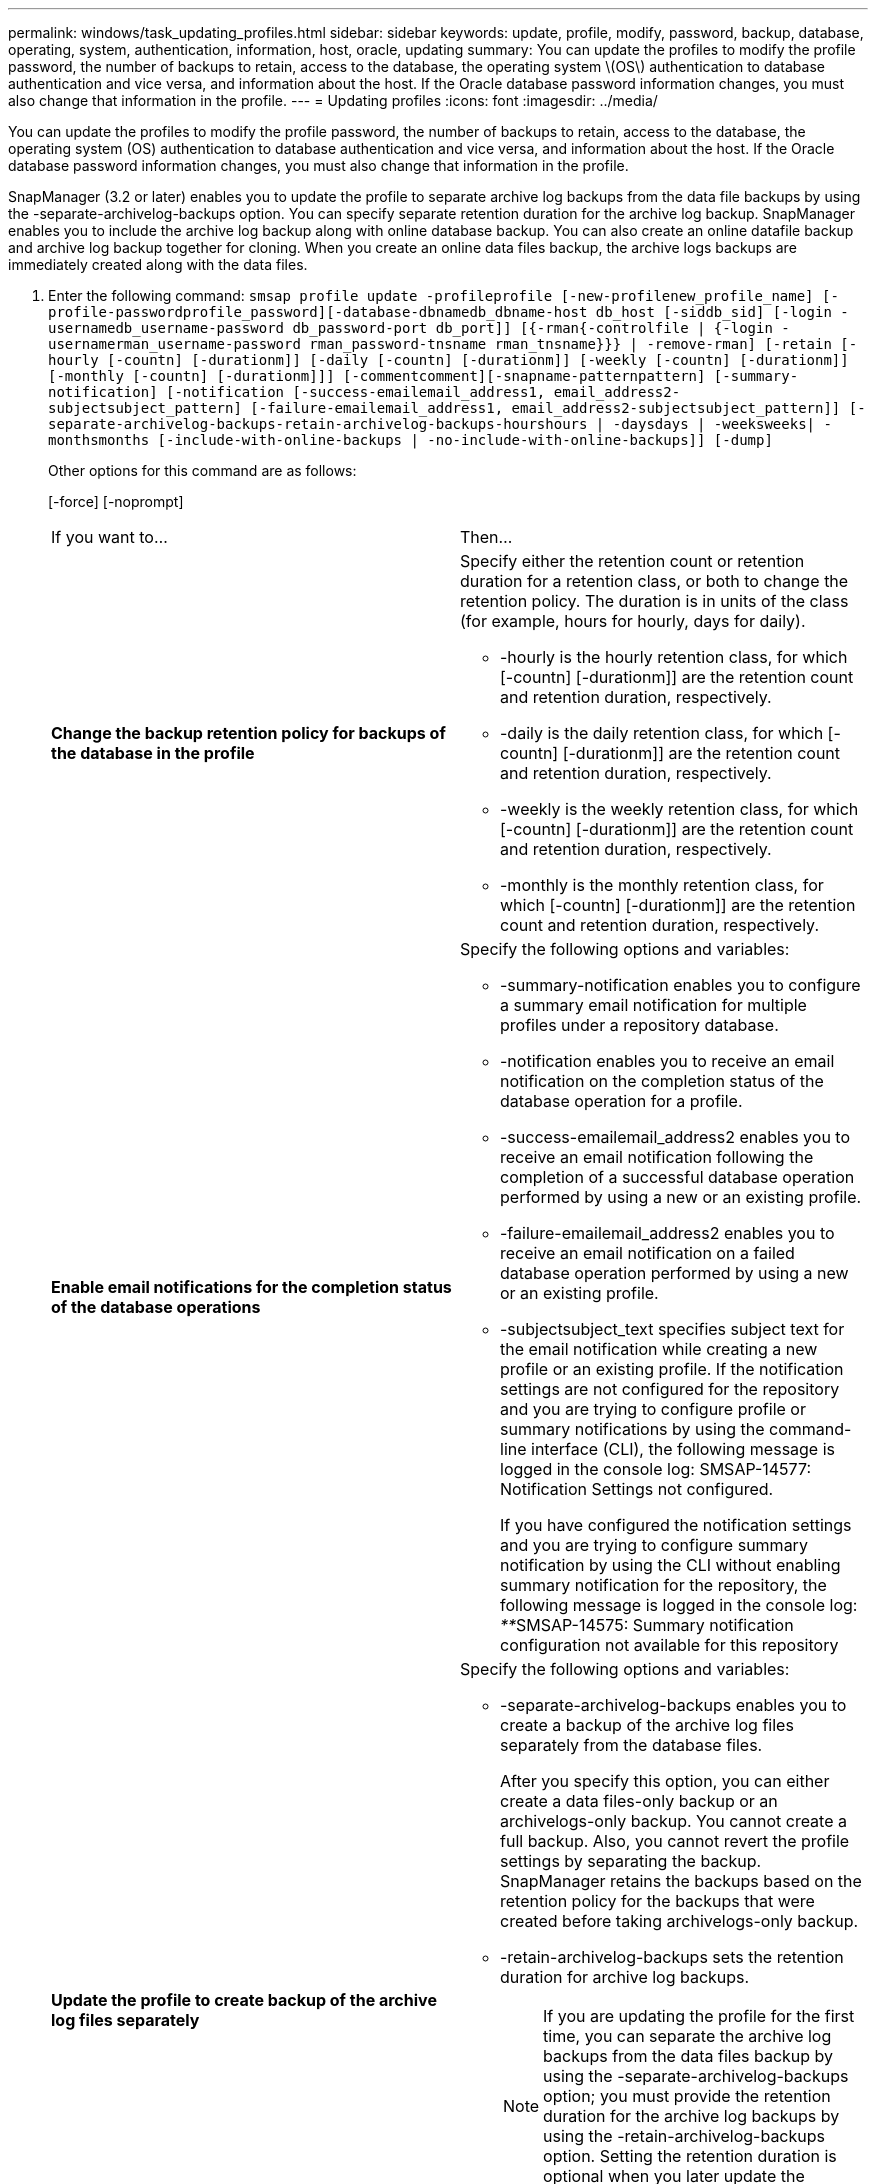 ---
permalink: windows/task_updating_profiles.html
sidebar: sidebar
keywords: update, profile, modify, password, backup, database, operating, system, authentication, information, host, oracle, updating
summary: You can update the profiles to modify the profile password, the number of backups to retain, access to the database, the operating system \(OS\) authentication to database authentication and vice versa, and information about the host. If the Oracle database password information changes, you must also change that information in the profile.
---
= Updating profiles
:icons: font
:imagesdir: ../media/

[.lead]
You can update the profiles to modify the profile password, the number of backups to retain, access to the database, the operating system (OS) authentication to database authentication and vice versa, and information about the host. If the Oracle database password information changes, you must also change that information in the profile.

SnapManager (3.2 or later) enables you to update the profile to separate archive log backups from the data file backups by using the -separate-archivelog-backups option. You can specify separate retention duration for the archive log backup. SnapManager enables you to include the archive log backup along with online database backup. You can also create an online datafile backup and archive log backup together for cloning. When you create an online data files backup, the archive logs backups are immediately created along with the data files.

. Enter the following command: `smsap profile update -profileprofile [-new-profilenew_profile_name] [-profile-passwordprofile_password][-database-dbnamedb_dbname-host db_host [-siddb_sid] [-login -usernamedb_username-password db_password-port db_port]] [{-rman{-controlfile | {-login  -usernamerman_username-password  rman_password-tnsname  rman_tnsname}}} | -remove-rman] [-retain [-hourly [-countn] [-durationm]] [-daily [-countn] [-durationm]] [-weekly [-countn] [-durationm]] [-monthly [-countn] [-durationm]]] [-commentcomment][-snapname-patternpattern] [-summary-notification] [-notification [-success-emailemail_address1, email_address2-subjectsubject_pattern] [-failure-emailemail_address1, email_address2-subjectsubject_pattern]] [-separate-archivelog-backups-retain-archivelog-backups-hourshours | -daysdays | -weeksweeks| -monthsmonths [-include-with-online-backups | -no-include-with-online-backups]] [-dump]`
+
Other options for this command are as follows:
+
[-force] [-noprompt]
+
[quiet | verbose]
+
|===
| If you want to...| Then...
a|
*Change the backup retention policy for backups of the database in the profile*
a|
Specify either the retention count or retention duration for a retention class, or both to change the retention policy. The duration is in units of the class (for example, hours for hourly, days for daily).

 ** -hourly is the hourly retention class, for which [-countn] [-durationm]] are the retention count and retention duration, respectively.
 ** -daily is the daily retention class, for which [-countn] [-durationm]] are the retention count and retention duration, respectively.
 ** -weekly is the weekly retention class, for which [-countn] [-durationm]] are the retention count and retention duration, respectively.
 ** -monthly is the monthly retention class, for which [-countn] [-durationm]] are the retention count and retention duration, respectively.

a|
*Enable email notifications for the completion status of the database operations*
a|
Specify the following options and variables:

 ** -summary-notification enables you to configure a summary email notification for multiple profiles under a repository database.
 ** -notification enables you to receive an email notification on the completion status of the database operation for a profile.
 ** -success-emailemail_address2 enables you to receive an email notification following the completion of a successful database operation performed by using a new or an existing profile.
 ** -failure-emailemail_address2 enables you to receive an email notification on a failed database operation performed by using a new or an existing profile.
 ** -subjectsubject_text specifies subject text for the email notification while creating a new profile or an existing profile.
If the notification settings are not configured for the repository and you are trying to configure profile or summary notifications by using the command-line interface (CLI), the following message is logged in the console log: SMSAP-14577: Notification Settings not configured.

+
If you have configured the notification settings and you are trying to configure summary notification by using the CLI without enabling summary notification for the repository, the following message is logged in the console log: __**__SMSAP-14575: Summary notification configuration not available for this repository
a|
*Update the profile to create backup of the archive log files separately*
a|
Specify the following options and variables:

 ** -separate-archivelog-backups enables you to create a backup of the archive log files separately from the database files.
+
After you specify this option, you can either create a data files-only backup or an archivelogs-only backup. You cannot create a full backup. Also, you cannot revert the profile settings by separating the backup. SnapManager retains the backups based on the retention policy for the backups that were created before taking archivelogs-only backup.

 ** -retain-archivelog-backups sets the retention duration for archive log backups.
+
NOTE: If you are updating the profile for the first time, you can separate the archive log backups from the data files backup by using the -separate-archivelog-backups option; you must provide the retention duration for the archive log backups by using the -retain-archivelog-backups option. Setting the retention duration is optional when you later update the profile.

 ** -include-with-online-backups specifies that the archive log backup is included along with the database backup.
 ** -no-include-with-online-backups specifies the archive log file backup is not included along with the database backup.

a|
*Change the host name of the target database*
a|
Specify -hostnew_db_host to change the host name of the profile.
a|
*Collect the dump files after the profile update operation*
a|
Specify the -dump option.
|===

. To view the updated profile, enter the following command: smsap profile show

*Related information*

xref:concept_how_to_collect_dump_files.adoc[How to collect dump files]
